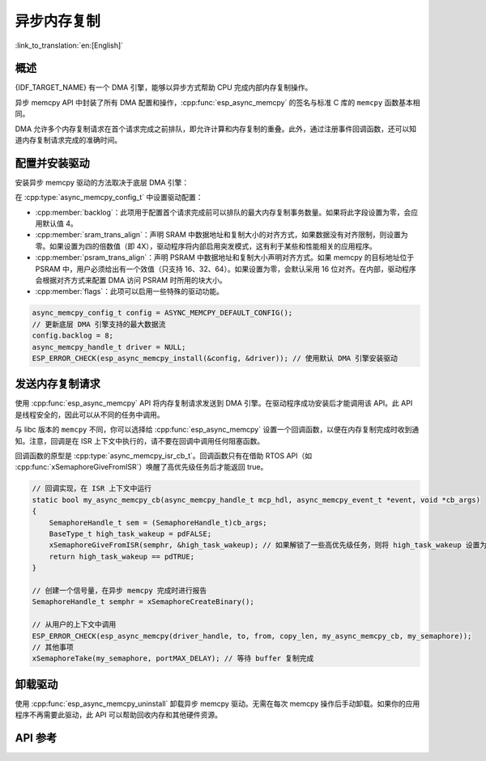 异步内存复制
========================

:link_to_translation:`en:[English]`

概述
--------

{IDF_TARGET_NAME} 有一个 DMA 引擎，能够以异步方式帮助 CPU 完成内部内存复制操作。

异步 memcpy API 中封装了所有 DMA 配置和操作，:cpp:func:`esp_async_memcpy` 的签名与标准 C 库的 ``memcpy`` 函数基本相同。

DMA 允许多个内存复制请求在首个请求完成之前排队，即允许计算和内存复制的重叠。此外，通过注册事件回调函数，还可以知道内存复制请求完成的准确时间。

.. only:: SOC_AHB_GDMA_SUPPORT_PSRAM

    如果异步 memcpy 是基于 AHB GDMA 构建的，那么也可以用适合的对齐方式从 PSRAM 复制数据或向其中复制数据。

.. only:: SOC_AXI_GDMA_SUPPORT_PSRAM

    如果异步 memcpy 是基于 AXI GDMA 构建的，那么也可以用适合的对齐方式从 PSRAM 复制数据或向其中复制数据。


配置并安装驱动
----------------------------

安装异步 memcpy 驱动的方法取决于底层 DMA 引擎：

.. list::

    :SOC_CP_DMA_SUPPORTED: - :cpp:func:`esp_async_memcpy_install_cpdma` 用于安装基于 CP DMA 引擎的异步 memcpy 驱动。
    :SOC_AHB_GDMA_SUPPORTED: - :cpp:func:`esp_async_memcpy_install_gdma_ahb` 用于安装基于 AHB GDMA 引擎的异步 memcpy 驱动。
    :SOC_AXI_GDMA_SUPPORTED: - :cpp:func:`esp_async_memcpy_install_gdma_axi` 用于安装基于 AXI GDMA 引擎的异步 memcpy 驱动。
    - :cpp:func:`esp_async_memcpy_install` 是一个通用 API，用于安装带有默认 DMA 引擎的异步 memcpy 驱动。如果 SoC 具有 CP_DMA 引擎，则默认 DMA 引擎为 CP_DMA，否则，默认 DMA 引擎为 AHB_GDMA。

在 :cpp:type:`async_memcpy_config_t` 中设置驱动配置：

* :cpp:member:`backlog`：此项用于配置首个请求完成前可以排队的最大内存复制事务数量。如果将此字段设置为零，会应用默认值 4。
* :cpp:member:`sram_trans_align`：声明 SRAM 中数据地址和复制大小的对齐方式，如果数据没有对齐限制，则设置为零。如果设置为四的倍数值（即 4X），驱动程序将内部启用突发模式，这有利于某些和性能相关的应用程序。
* :cpp:member:`psram_trans_align`：声明 PSRAM 中数据地址和复制大小声明对齐方式。如果 memcpy 的目标地址位于 PSRAM 中，用户必须给出有一个效值（只支持 16、32、64）。如果设置为零，会默认采用 16 位对齐。在内部，驱动程序会根据对齐方式来配置 DMA 访问 PSRAM 时所用的块大小。
* :cpp:member:`flags`：此项可以启用一些特殊的驱动功能。

.. code-block:: c

    async_memcpy_config_t config = ASYNC_MEMCPY_DEFAULT_CONFIG();
    // 更新底层 DMA 引擎支持的最大数据流
    config.backlog = 8;
    async_memcpy_handle_t driver = NULL;
    ESP_ERROR_CHECK(esp_async_memcpy_install(&config, &driver)); // 使用默认 DMA 引擎安装驱动

发送内存复制请求
------------------------

使用 :cpp:func:`esp_async_memcpy` API 将内存复制请求发送到 DMA 引擎。在驱动程序成功安装后才能调用该 API。此 API 是线程安全的，因此可以从不同的任务中调用。

与 libc 版本的 ``memcpy`` 不同，你可以选择给 :cpp:func:`esp_async_memcpy` 设置一个回调函数，以便在内存复制完成时收到通知。注意，回调是在 ISR 上下文中执行的，请不要在回调中调用任何阻塞函数。

回调函数的原型是 :cpp:type:`async_memcpy_isr_cb_t`。回调函数只有在借助 RTOS API（如 :cpp:func:`xSemaphoreGiveFromISR`）唤醒了高优先级任务后才能返回 true。

.. code-block:: c

    // 回调实现，在 ISR 上下文中运行
    static bool my_async_memcpy_cb(async_memcpy_handle_t mcp_hdl, async_memcpy_event_t *event, void *cb_args)
    {
        SemaphoreHandle_t sem = (SemaphoreHandle_t)cb_args;
        BaseType_t high_task_wakeup = pdFALSE;
        xSemaphoreGiveFromISR(semphr, &high_task_wakeup); // 如果解锁了一些高优先级任务，则将 high_task_wakeup 设置为 pdTRUE
        return high_task_wakeup == pdTRUE;
    }

    // 创建一个信号量，在异步 memcpy 完成时进行报告
    SemaphoreHandle_t semphr = xSemaphoreCreateBinary();

    // 从用户的上下文中调用
    ESP_ERROR_CHECK(esp_async_memcpy(driver_handle, to, from, copy_len, my_async_memcpy_cb, my_semaphore));
    // 其他事项
    xSemaphoreTake(my_semaphore, portMAX_DELAY); // 等待 buffer 复制完成


卸载驱动
----------------

使用 :cpp:func:`esp_async_memcpy_uninstall` 卸载异步 memcpy 驱动。无需在每次 memcpy 操作后手动卸载。如果你的应用程序不再需要此驱动，此 API 可以帮助回收内存和其他硬件资源。

.. only:: SOC_ETM_SUPPORTED and SOC_GDMA_SUPPORT_ETM

    ETM 事件
    ---------

    在异步 memcpy 操作完成时会生成一个事件，此事件能够与 :doc:`ETM </api-reference/peripherals/etm>` 模块进行交互。可以调用 :cpp:func:`esp_async_memcpy_new_etm_event` 获取 ETM 事件句柄。

    如需了解如何将此事件连接到 ETM 通道，请参考文档 :doc:`ETM </api-reference/peripherals/etm>`。

API 参考
-------------

.. include-build-file:: inc/esp_async_memcpy.inc
